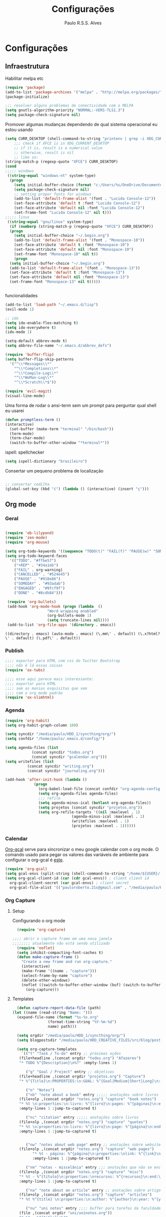 
#+TITLE: Configurações
#+AUTHOR: Paulo R.S.S. Alves

* Configurações 
** Infraestrutura 
 Habilitar melpa etc
 #+BEGIN_SRC emacs-lisp
 (require 'package)
 (add-to-list 'package-archives '("melpa" . "http://melpa.org/packages/") t)
 (package-initialize)

 ;;; resolver alguns problemas de conectividade com o MELPA
 (setq gnutls-algorithm-priority "NORMAL:-VERS-TLS1.3")
 (setq package-check-signature nil) 
 #+END_SRC

 Promover algumas mudanças dependendo de qual sistema operacional eu estou usando
 #+BEGIN_SRC emacs-lisp 
   (setq CURR_DESKTOP (shell-command-to-string "printenv | grep -i XDG_CURRENT_DESKTOP"))
       ;;; check if XFCE is in XDG_CURRENT_DESKTOP
       ;; if it is, result is a numerical value 
       ;; otherwise, result is nil
       ;; like so:
   (string-match-p (regexp-quote "XFCE") CURR_DESKTOP)
   (cond
   ;;;;; windows
    ((string-equal "windows-nt" system-type)
     (progn
       (setq initial-buffer-choice (format "c:/Users/%s/OneDrive/Documentos/emacs/begin.org" user-login-name))
       (setq package-check-signature nil)
       ;; setting proper fonts for windows
       (add-to-list 'default-frame-alist '(font . "Lucida Console-12"))  
       (set-face-attribute 'default t :font "Lucida Console-12")  
       (set-face-attribute 'default nil :font "Lucida Console-12")  
       (set-frame-font "Lucida Console-12" nil t))) 
   ;;;;; linux
    ((string-equal "gnu/linux" system-type)
     (if (numberp (string-match-p (regexp-quote "XFCE") CURR_DESKTOP))
	 (progn
	   (setq initial-buffer-choice "~/.begin.org")
	   (add-to-list 'default-frame-alist '(font . "Monospace-10"))
	   (set-face-attribute 'default t :font "Monospace-10")
	   (set-face-attribute 'default nil :font "Monospace-10")
	   (set-frame-font "Monospace-10" nil t))
       (progn
	 (setq initial-buffer-choice "~/.begin.org")
	 (add-to-list 'default-frame-alist '(font . "Monospace-13"))
	 (set-face-attribute 'default t :font "Monospace-13")  
	 (set-face-attribute 'default nil :font "Monospace-13")  
	 (set-frame-font "Monospace-13" nil t)))))


 #+END_SRC

 funcionalidades
 #+BEGIN_SRC emacs-lisp 
   (add-to-list 'load-path "~/.emacs.d/lisp")
   (evil-mode 1)

   ;; ido
   (setq ido-enable-flex-matching t)
   (setq ido-everywhere t)
   (ido-mode 1)

   (setq-default abbrev-mode t)
   (setq abbrev-file-name "~/.emacs.d/abbrev_defs")

   (require 'buffer-flip)
   (setq buffer-flip-skip-patterns 
	 '("^\\*Messages\\*"
	   "^\\*Completions\\*"
	   "^\\*Compile-Log\\*"
	   "^\\*WoMan-Log\\*"
	   "^\\*Scratch\\*$"))

   (require 'evil-magit) 
   (visual-line-mode)
 #+END_SRC

 Uma forma de rodar o ansi-term sem um prompt para perguntar qual shell eu usarei
 #+BEGIN_SRC emacs-lisp
   (defun promptless-term ()
   (interactive)
     (set-buffer (make-term "terminal" "/bin/bash"))
     (term-mode)
     (term-char-mode)
     (switch-to-buffer-other-window "*terminal*"))
 #+END_SRC

 ispell: spellchecker
 #+BEGIN_SRC emacs-lisp
 (setq ispell-dictionary "brasileiro")
 #+END_SRC

 Consertar um pequeno problema de localização
 #+BEGIN_SRC emacs-lisp

 ;; consertar cedilha
 (global-set-key (kbd "ć") (lambda () (interactive) (insert "ç")))
 #+END_SRC

** Org mode
*** Geral

 #+BEGIN_SRC emacs-lisp  

   (require 'ob-lilypond)
   (require 'zen-mode)
   (require 'org-mouse)

   (setq org-todo-keywords '((sequence "TODO(t)" "FAIL(f)" "PAUSE(w)" "SOMEDAY(s)" "ENGAGED(e)" "|" "+REP(r)" "DONE(d)" "CANCELED(c)")))
   (setq org-todo-keyword-faces
	 '(("TODO". "#ffbe57")
	   ("+REP" . "#34a1eb")
	   ("FAIL" . org-warning)
	   ("CANCELLED" . "#524e45")
	   ("PAUSE" . "#918e86")
	   ("SOMEDAY" . "#93adab")
	   ("ENGAGED" . "#9fcf9f")
	   ("DONE" . "#8cdb84")))

    (require 'org-bullets)
    (add-hook 'org-mode-hook (progn (lambda  ()
				      "Word wrapping enabled"
				      (org-bullets-mode 1)
				      (setq truncate-lines nil))))
    (add-to-list 'org-file-apps '(directory . emacs))
 #+END_SRC

 #+RESULTS:
 : ((directory . emacs) (auto-mode . emacs) (\.mm\' . default) (\.x?html?\' . default) (\.pdf\' . default))

*** Publish

    #+BEGIN_SRC emacs-lisp
    ;;;; exportar para HTML com css do Twitter Bootstrap
    ;;;; não é lá essas coisas
    (require 'ox-twbs)
    
    ;;;; esse aqui parece mais interessante: 
    ;;;; exportar para HTML
    ;;;; sem as manias esquisitas que vem
    ;;;; com o org mode padrão
    (require 'ox-slimhtml)
    #+END_SRC

*** Agenda

 #+BEGIN_SRC emacs-lisp
   (require 'org-habit)
   (setq org-habit-graph-column 100) 

   (setq syncdir "/media/paulo/HDD_1/syncthing/org/")
   (setq confdir "/home/paulo/.emacs.d/config/")

   (setq agenda-files (list
		       (concat syncdir "todos.org")
		       (concat syncdir "gcalendar.org")))
   (setq writefiles (list
		     (concat syncdir "writing.org")
		     (concat syncdir "journaling.org")))

   (add-hook 'after-init-hook (lambda ()
				(progn 
				  (org-babel-load-file (concat confdir "org-agenda-config.org"))
				  (setq org-agenda-files agenda-files)
				  ;;; refile
				  (setq agenda-minus-ical (butlast org-agenda-files))
				  (setq projetos (concat syncdir "projetos.org"))
				  (setq org-refile-targets '((nil :maxlevel . 1)
							     (agenda-minus-ical :maxlevel . 1)
							     (writefiles :maxlevel . 1)
							     (projetos :maxlevel . 1))))))
 #+END_SRC

*** Calendar
    [[https://github.com/myuhe/org-gcal.el][Org-gcal]] serve para sincronizar o meu google calendar com o org mode. 
    O comando usado para pegar os valores das variáveis de ambiente para configurar o org-gcal é [[https://github.com/paulorssalves/useful-scripts/blob/master/getgcalvar][este]].
#+BEGIN_SRC emacs-lisp
  (require 'org-gcal)
  (setq gcal-envs (split-string (shell-command-to-string "/home/${USER}/.bin/getgcalvar") "\n")) 
  (setq org-gcal-client-id (car (cdr gcal-envs)) ; client client id 
	org-gcal-client-secret (car gcal-envs) ; client secret 
	org-gcal-file-alist '(("pauloroberto.21s@gmail.com" . "/media/paulo/HDD_1/syncthing/org/gcalendar.org")))
#+END_SRC

*** Org Capture 
**** Setup
     Configurando o org mode

  #+BEGIN_SRC emacs-lisp 
  (require 'org-capture)

;;;; abrir o capture frame em uma nova janela
;;;;;;;; atualmente não está sendo utilizado
  (require 'noflet)
  (setq inhibit-compacting-font-caches t)
  (defun make-capture-frame ()
    "Create a new frame and run org-capture."
    (interactive)
    (make-frame '((name . "capture")))
    (select-frame-by-name "capture")
    (delete-other-windows)
    (noflet ((switch-to-buffer-other-window (buf) (switch-to-buffer buf)))
      (org-capture)))
  #+END_SRC

**** Templates 

     #+BEGIN_SRC emacs-lisp
       (defun capture-report-data-file (path)
	 (let ((name (read-string "Name: ")))
	   (expand-file-name (format "%s-%s.org"
				     (format-time-string "%Y-%m-%d")
				     name) path)))

       (setq orgdir "/media/paulo/HDD_1/syncthing/org/")
       (setq blogpostsdir "/media/paulo/HDD_CREATIVE_FILES/src/blog/posts/new.html")

       (setq org-capture-templates
	     `(("t" "Task / To-do" entry ;; próximas ações
		(file+headline ,(concat orgdir "todos.org") "Afazeres") 
		"* TODO %^{Description}\n%?" :empty-lines 1)

	       ("g" "Goal / Project" entry ;; objetivos
		(file+headline ,(concat orgdir "projetos.org") "Capture") 
		"* %^{Title}\n:PROPERTIES:\n:GOAL: %^{Goal|Medium|Short|Long}\n:END:\nRecorded on %t\n:SMART:\n:SPECIFIC: %^{Specific description}\n:MEASURABLE: %^{How to measure progress in that goal?\n:ACTIVITY: %^{What activity needs to be done to accomplish that goal?}\n:RESOURCES: %^{What do we need to do it? Do we already have it?}\n:TIMEBOX: %^{How much time should I give to this task, and how often?}\n:END:\n:ACTIONS:\nLinks to actions that support this goal\n:END:\n" :empty-lines 1)

	       ("n" "Notes")
	       ("nb" "note about a book" entry ;;;;; anotações sobre livros
		(file+olp ,(concat orgdir "notes.org") "capture" "book notes") 
		"* %t \n:properties:\n:livro: %^{livro}\n:pages: %^{páginas}\n:end:\n %?"
		:empty-lines 1 :jump-to-captured t)

	       ("nc" "citation" entry ;;;;; anotações sobre livros
		(file+olp ,(concat orgdir "notes.org") "capture" "quotes") 
		"* %t \n:properties:\n:livro: %^{livro}\n:page: %^{página}\n:end:\n %?"
		:empty-lines 1 :jump-to-captured t)


	       ("nw" "notes about web page" entry ;; anotações sobre website
		(file+olp ,(concat orgdir "notes.org") "capture" "web pages") 
		      "* %t - página: %^{página}\n:properties:\nlink: %^{link}\n:end:\n %?"
		      :empty-lines 1 :jump-to-captured t)

	       ("nm" "notas - miscelânia" entry ;;; anotações que não se encaixam em nenhum outro critério
		(file+olp ,(concat orgdir "notes.org") "capture" "misc") 
		"* %t - %^{título}\n:properties:\nrecursos: %^{recursos}\n:end:\n %?"
		:empty-lines 1 :jump-to-captured t)

	       ("na" "note about an article" entry ;; anotações sobre artigos
		(file+olp ,(concat orgdir "notes.org") "capture" "articles") 
		"* %t %^{title} \n:properties:\n:author: %^{author}\n:year: %^{year}\n:journal: %^{journal}\n:number: %^{number}\n:volume: %^{volume}\n:pages: %^{pages}\n:address:%^{address}:end:\n%?" :empty-lines 1 :jump-to-captured t)

	       ("nu" "uni notes" entry ;;;; buffer para tarefas da faculdade
		(file ,(concat orgdir "uni/uninotes.org")) 
		"* %t - %^{title}\n%?"
		:empty-lines 1 :jump-to-captured t)

	       ("r" "Read") 
	       ("rb" "books to read" entry ;;; books
		(file+headline ,(concat orgdir "lists.org") "capture") 
		"* %^{book title} :book: %?\n added: %t\n:info:\n:author: %^{author}\n:end:" :empty-lines 1)

	       ("ra" "articles to read" entry ;;; articles
		(file+headline ,(concat orgdir "lists.org") "capture") 
		"* %^{article title} :article: %?\n added: %t\n:info:\n:author: %^{author}\n:link: %^{link}\n:end:" :empty-lines 1)

	       ("c" "Consoom")
	       ("cm" "movies/series to watch" entry ;; movies
		      (file+headline ,(concat orgdir "lists.org") "capture") 
		      "* %^{movie title} %^{kind of media|:movie:|:series:|:animu:|:documentary:} %?\n added: %t" :empty-lines 1)

	       ("cg" "games to play" entry ;; games
		(file+headline ,(concat orgdir "lists.org") "capture") 
		"* %^{game title} :game: %?\n added: %t" :empty-lines 1)

	       ("w" "Write")
	       ("we" "creative/productive writing" entry ;; escrita criativa ou produtiva
		(file+headline ,(concat orgdir "writing.org") "Capture") 
		"* %t - %^{Title}\nnote taken on %T\n %?"
		:empty-lines 1 :jump-to-captured t) 

	       ("wt" "Trabalho de conclusão de curso" entry ;; tcc/thesis
		(file+headline ,(concat orgdir "tcc.org") "Texto de fato") 
		"* %t - %^{Title}\nnote taken on %T\n %?"
		:empty-lines 1 :jump-to-captured t)

	       ("wj" "Journal entry" entry ;; journaling
		(file+headline ,(concat orgdir "journaling.org") "Capture") 
		"* %t - %^{Title}\n:LOGBOOK:\n%?\n:END:"
		:empty-lines 1 :jump-to-captured t)

	       ("wp" "Novo post" plain ;; blogpost 
		(file blogpostsdir)
		"{% extends \"base.html\" %}\n{% block title %} %^{TITLE} {% endblock %}\n{% block content %}\n {% filter markdown %}\n%?\n{% endfilter %}\n{% endblock %}\n"
		:empty-lines 1 :jump-to-captured t)

	       ("R" "Referências" entry
		(file+headline ,(concat orgdir "refs.org") "capture") 
		"* %^{title} \n[[%^{url}][link]]\ndescription: %?" :empty-lines 1)

	       ("W" "Weekly Review" entry ;; revisão semanal 
		(file+headline ,(concat orgdir "todos.org") "Afazeres") 
		(file "/media/paulo/HDD_1/syncthing/org/templates/review_template.orgcaptmpl") :empty-lines 1)))

     #+END_SRC

** Linguages de marcação 
   Configurações diversas para diferentes linguades de marcação
*** Markdown

    #+BEGIN_SRC emacs-lisp
    (setq markdown-open-command "/usr/bin/grip")
    #+END_SRC

*** TeX 

    #+BEGIN_SRC emacs-lisp
    (add-to-list 'load-path "~/.emacs.d/lisp/auctex-12.2")
    (load "auctex.el" nil t t)

    ;; compilar para PDF automaticamente 
    (setq TeX-PDF-mode t)
    (setq TeX-command-force "LaTeX")
   
    ;; setar o Atril como meu leitor de PDF principal 
    (setq TeX-view-program-selection
	 '((output-dvi "Atril")
	   (output-pdf "Atril")
	   (output-html "firefox")))
    #+END_SRC

    #+RESULTS:
    | output-dvi  | Atril   |
    | output-pdf  | Atril   |
    | output-html | firefox |
   
** Hooks
   
 #+BEGIN_SRC emacs-lisp
  ;;;;; tirar os detalhes do dired, i.e., mostrar apenas 
  ;;;;; o nome dos arquivos e diretórios
  (add-hook 'dired-mode-hook 'dired-hide-details-mode)

  (add-hook 'magit-mode-hook
	(lambda ()
         (local-set-key (kbd "M-a") 'magit-remote-add)))

   (defun my-python-hooks ()
     (hl-line-mode 1)
     (jedi:setup))
   (add-hook 'python-mode-hook 'my-python-hooks) 

   ;;;; lisp em geral
   (autoload 'enable-paredit-mode "paredit" t)
   (add-hook 'emacs-lisp-mode-hook #'enable-paredit-mode)
   (add-hook 'eval-expression-minibuffer-setup-hook #'enable-paredit-mode)
   (add-hook 'ielm-mode-hook #'enable-paredit-mode)
   (add-hook 'lisp-mode-hook #'enable-paredit-mode)
   (add-hook 'lisp-interaction-mode-hook #'enable-paredit-mode)

   (require 'web-mode)
   (add-to-list 'auto-mode-alist '("\\.html?\\'" . web-mode))
   (add-to-list 'auto-mode-alist '("\\.php?\\'" . web-mode))
   (add-hook 'web-mode-hook (lambda () (emmet-mode 1)))
   (add-hook 'php-mode-hook (lambda () (web-mode 1)))
   (add-hook 'html-mode-hook (lambda () (web-mode 1)))
     
   ;; C e C++
   (defun c_hook ()
      (electric-pair-mode 1) ;;;;; electric-pair-mode automatiza a inserção de "}"
      (irony-mode 1))

   (add-hook 'c++-mode-hook 'c_hook) 
   (add-hook 'c-mode-hook 'c_hook)

   ;; java
   (add-hook 'java-mode-hook (lambda ()
			       (electric-pair-mode 1)))
 #+END_SRC

** Atalhos 
 #+BEGIN_SRC emacs-lisp
   (global-set-key (kbd "C-c w") 'web-mode-surround)
   (global-set-key (kbd "<f5>") 'clone-indirect-buffer)
   (global-set-key (kbd "<f9>") 'magit)

   (global-set-key (kbd "C-x C-b") 'ido-switch-buffer)

   ;; paginar pelos buffers 
   (global-set-key (kbd "M-b")   'buffer-flip-forward) 
   (global-set-key (kbd "M-S-b") 'buffer-flip-backward)

   (global-set-key (kbd "M-f") 'other-frame)
 ;  (global-set-key (kbd "<f6>") 'make-capture-frame)
   (global-set-key (kbd "<f6>") 'org-capture)
   (global-set-key (kbd "C-c s") 'org-sort)
   (global-set-key (kbd "<f1>") 'org-agenda)
  
   (global-set-key (kbd "<f3>") 'my/copy-id-to-clipboard)
   (global-set-key (kbd "<f8>") 'org-sidebar-tree)
   (global-set-key (kbd "<f2>") 'promptless-term)

 ;;; valida uma s-exp e a substitui pelo valor que ela retorna
   (global-set-key (kbd "M-r") 'replace-last-sexp)
 #+END_SRC

* Aparência 
*** Temas

 #+BEGIN_SRC emacs-lisp 
      (setq hour (string-to-number (format-time-string "%H")))
      (cond ((and (< hour 5) (>= hour 0)) (progn  
					    (set-frame-parameter (selected-frame) 'alpha '(90 . 90))
					    (load-theme 'doom-outrun-electric t)))
	    ((and (>= hour 5) (<= hour 15)) (progn
					       (set-frame-parameter (selected-frame) 'alpha '(100 . 100))
					      (load-theme 'leuven t))) 
	    ((and (>= hour 14) (<= hour 17)) (progn
					       (set-frame-parameter (selected-frame) 'alpha '(100 . 100))
					       (load-theme 'solarized-gruvbox-light t))) 
	    ((and (>= hour 18) (<= hour 23)) (progn 
					       (set-frame-parameter (selected-frame) 'alpha '(90 . 90))
					       (load-theme 'doom-snazzy t)))) 
   (hl-line-mode 1)
   
#+END_SRC

*** Menus, barras etc

#+BEGIN_SRC emacs-lisp 
 ;; removendo barras e scroll etc
 (global-linum-mode)
 (hl-line-mode 1)
 (fringe-mode 0)
 (setq linum-format " %d  ")
 (tool-bar-mode -1)
 (menu-bar-mode -1)
 (scroll-bar-mode -1)
 (show-paren-mode 1)
 #+END_SRC

* Funções extras 
algumas funções extras, como para instalar múltiplos pacotes etc
** Instalar e remover
#+BEGIN_SRC emacs-lisp 
  (defun installed? (pkg)
    ;;; Checa se o pacote está instalado 
    (if (eq (require pkg nil 'noerror) pkg) 't nil))

  (defun install-multiple (pkg-list)
    ;;; instala múltiplos pacotes de uma só vez 
    (cond ((consp pkg-list) ;; if pkg-list is a cons  
	   (while pkg-list
	     (if (not (installed? (car pkg-list)))
		 (progn
		   (package-install (car pkg-list))
		   (setq pkg-list (cdr pkg-list)))
	       (setq pkg-list (cdr pkg-list )))))
	  ((symbolp pkg-list) ;; if pkg-list is actually a single package
	   (if (not (installed? pkg-list))
	     (package-install pkg-list)))
	  ('t ;; else return an error message
	   (message "You should input a list of packages or a single quoted package"))))

  (defun apackage (pkg)
    ;;; retorna o pacote em si (se ele está instalado) 
    (car (cdr (assoc pkg package-alist))))

  (defun delete-multiple (pkg-list)
    ;;; deletar múltiplos pacotes 
    (cond ((symbolp pkg-list)
	   (if (installed? pkg-list)
	       (package-delete (apackage pkg-list))
	     nil))
	   ((consp pkg-list)
	    (while pkg-list
	      (if (installed? (car pkg-list))
		  (progn
		    (package-delete
		     (apackage (car pkg-list)))
		    (setq pkg-list (cdr pkg-list)))
		(setq pkg-list (cdr pkg-list)))))
	   ('t nil)))
#+END_SRC

** Conveniências
#+BEGIN_SRC emacs-lisp 
  (defun replace-last-sexp ()
    (interactive)
    (let ((value (eval (preceding-sexp))))
      (kill-sexp -1)
      (insert (format "%S" value))))


  ;;; gerar o id de uma org-entry e automaticamente copiar para a clipboard 
  (defun my/copy-id-to-clipboard()  
    (interactive)
    (when (eq major-mode 'org-mode) ; do this only in org-mode buffers
      (setq mytmpid (funcall 'org-id-get-create))
      (kill-new mytmpid)
      (message "Copied %s to killring (clipboard)" mytmpid)))
#+END_SRC

* Status 
  narcisismo da minha parte
#+BEGIN_SRC emacs-lisp 
(defun display-startup-echo-area-message ()
  (message (format "hi, %s! Everything is working as expected. Good to see you." user-login-name)))
#+END_SRC

